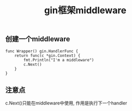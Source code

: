 #+Title: gin框架middleware
** 创建一个middleware
#+begin_src golang
func Wrapper() gin.HandlerFunc {
	return func(c *gin.Context) {
		fmt.Println("I'm a middleware")
		c.Next()
	}
}
#+end_src

** 注意点
c.Next()只能在middleware中使用, 作用是执行下一个handler
